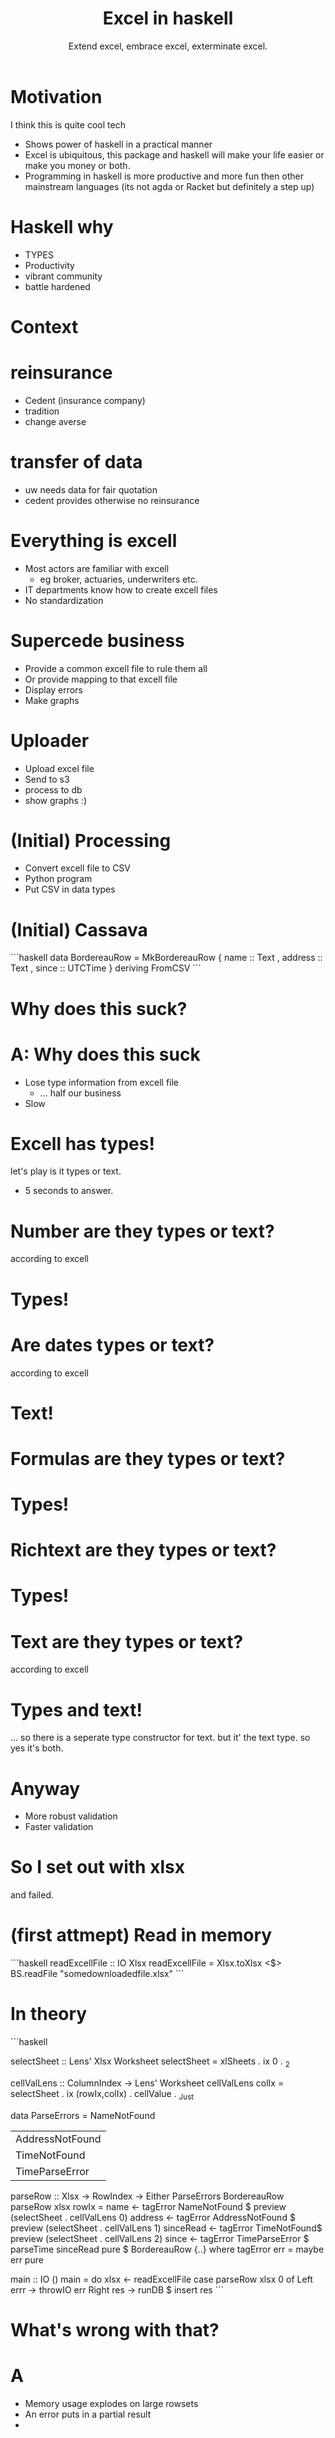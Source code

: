#+TITLE: Excel in haskell
#+SUBTITLE: Extend excel, embrace excel, exterminate excel.

* Motivation

I think this is quite cool tech

- Shows power of haskell in a practical manner
- Excel is ubiquitous, this package and haskell will make your life easier or make you money or both.
- Programming in haskell is more productive
  and more fun then other mainstream languages
  (its not agda or Racket but definitely a step up)

* Haskell why 
- TYPES
- Productivity
- vibrant community
- battle hardened
  
* Context

* reinsurance
- Cedent (insurance company)
- tradition
- change averse

* transfer of data 
- uw needs data for fair quotation
- cedent provides otherwise no reinsurance

* Everything is excell
- Most actors are familiar with excell
  - eg broker, actuaries, underwriters etc.
- IT departments know how to create excell files
- No standardization

* Supercede business
- Provide a common excell file to rule them all
- Or provide mapping to that excell file
- Display errors
- Make graphs

* Uploader
- Upload excel file
- Send to s3
- process to db
- show graphs :)

* (Initial) Processing
- Convert excell file to CSV
- Python program
- Put CSV in data types

* (Initial) Cassava
```haskell
data BordereauRow = MkBordereauRow 
 { name :: Text
 , address :: Text
 , since :: UTCTime
 } deriving FromCSV
```

* Why does this suck?

* A: Why does this suck
- Lose type information from excell file
  - ... half our business
- Slow

* Excell has types!
let's play is it types or text.

- 5 seconds to answer.

* Number are they types or text?
according to excell

* Types!

* Are dates types or text?
according to excell

* Text!

* Formulas are they types or text?
* Types!

* Richtext are they types or text?
* Types!

* Text are they types or text?
according to excell

* Types and text!
... so there is a seperate type constructor for text.
but it' the text type.
so yes it's both.

* Anyway
+ More robust validation
+ Faster validation

* So I set out with xlsx 
and failed.

* (first attmept) Read in memory

```haskell
readExcellFile :: IO Xlsx
readExcellFile = Xlsx.toXlsx <$>
  BS.readFile "somedownloadedfile.xlsx"
```
* In theory

```haskell

selectSheet :: Lens' Xlsx Worksheet
selectSheet = xlSheets . ix 0 . _2

cellValLens :: ColumnIndex -> Lens' Worksheet
cellValLens colIx = selectSheet . ix (rowIx,colIx) . cellValue . _Just

data ParseErrors = NameNotFound
                 | AddressNotFound
                 | TimeNotFound
                 | TimeParseError

parseRow :: Xlsx -> RowIndex -> Either ParseErrors BordereauRow 
parseRow xlsx rowIx = 
   name <- tagError NameNotFound $ preview (selectSheet . cellValLens 0)
   address <- tagError AddressNotFound $ preview (selectSheet . cellValLens 1)
   sinceRead <- tagError TimeNotFound$ preview (selectSheet . cellValLens 2)
   since <- tagError TimeParseError $ parseTime sinceRead
   pure $ BordereauRow {..}
   where
      tagError err = maybe err pure

main :: IO ()
main = do
   xlsx <- readExcellFile 
   case parseRow xlsx 0 of
     Left errr -> throwIO err
     Right res -> runDB $ insert res
```

* What's wrong with that?

* A
+ Memory usage explodes on large rowsets
+ An error puts in a partial result
+ 
